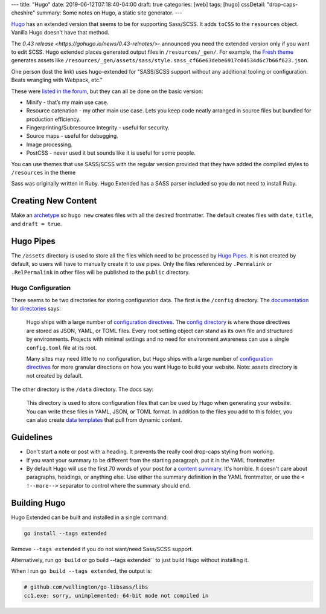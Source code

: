 ---
title: "Hugo"
date: 2019-06-12T07:18:40-04:00
draft: true
categories: [web]
tags: [hugo]
cssDetail: "drop-caps-cheshire"
summary: Some notes on Hugo, a static site generator.
---

`Hugo`_ has an extended version that seems to be for supporting Sass/SCSS.  It
adds ``toCSS`` to the ``resources`` object. Vanilla Hugo doesn't have that
method.

The `0.43 release <https://gohugo.io/news/0.43-relnotes/>`- announced you need
the extended version only if you want to edit SCSS. Hugo extended places
generated output files in ``/resources/_gen/``. For example, the `Fresh theme <https://themes.gohugo.io/hugo-fresh/>`_ generates assets like
``/resources/_gen/assets/sass/style.sass_cf66e63debe6917c04534d6c7b66f623.json``.

One person (lost the link) uses hugo-extended for "SASS/SCSS support without
any additional tooling or configuration. Beats wrangling with Webpack, etc."

These were `listed in the forum <https://discourse.gohugo.io/t/should-i-use-hugo-extended-for-a-new-hugo-project/13954/3>`_, but they can all be done on the basic version:

* Minify - that’s my main use case.
* Resource catenation - my other main use case. Lets you keep code neatly
  arranged in source files but bundled for production efficiency.
* Fingerprinting/Subresource Integrity - useful for security.
* Source maps - useful for debugging.
* Image processing.
* PostCSS - never used it but sounds like it is useful for some people.

You can use themes that use SASS/SCSS with the regular version provided that
they have added the compiled styles to ``/resources`` in the theme

Sass was originally written in Ruby. Hugo Extended has a SASS parser included
so you do not need to install Ruby.

####################
Creating New Content
####################

Make an `archetype <https://gohugo.io/content-management/archetypes/>`_ so ``hugo new`` creates files with all the desired frontmatter. The default creates files with ``date``, ``title``, and ``draft = true``.

##########
Hugo Pipes
##########

The ``/assets`` directory is used to store all the files which need to be processed by `Hugo Pipes <https://gohugo.io/hugo-pipes/>`_. It is not created by default, so users will have to manually create it to use pipes. Only the files referenced by ``.Permalink`` or ``.RelPermalink`` in other files will be published to the ``public`` directory.

******************
Hugo Configuration
******************

There seems to be two directories for storing configuration data. The first is the ``/config`` directory. The `documentation for directories <https://gohugo.io/getting-started/directory-structure/>`_ says:

    Hugo ships with a large number of `configuration directives <https://gohugo.io/getting-started/configuration/#all-variables-yaml>`_. The `config directory <https://gohugo.io/getting-started/configuration/#configuration-directory>`_ is where those directives are stored as JSON, YAML, or TOML files. Every root setting object can stand as its own file and structured by environments. Projects with minimal settings and no need for environment awareness can use a single ``config.toml`` file at its root.

    Many sites may need little to no configuration, but Hugo ships with a large number of `configuration directives <https://gohugo.io/getting-started/configuration/#all-variables-yaml>`_ for more granular directions on how you want Hugo to build your website. Note: assets directory is not created by default.

The other directory is the ``/data`` directory. The docs say:

    This directory is used to store configuration files that can be used by Hugo when generating your website. You can write these files in YAML, JSON, or TOML format. In addition to the files you add to this folder, you can also create `data templates <https://gohugo.io/templates/data-templates/>`_ that pull from dynamic content.

##########
Guidelines
##########

* Don't start a note or post with a heading. It prevents the really cool
  drop-caps styling from working.
* If you want your summary to be different from the starting paragraph, put it
  in the YAML frontmatter.
* By default Hugo will use the first 70 words of your post for a
  `content summary <https://gohugo.io/content-management/summaries/>`_. It's
  horrible. It doesn't care about paragraphs, headings, or anything else.
  Use either the summary definition in the YAML frontmatter, or use the
  ``< !--more-->`` separator to control where the summary should end.

#############
Building Hugo
#############

Hugo Extended can be built and installed in a single command:

.. code-block:: bat

    go install --tags extended

Remove ``--tags extended`` if you do not want/need Sass/SCSS support.

Alternatively, run ``go build`` or go build --tags extended`` to just build
Hugo without installing it.

When I run ``go build --tags extended``, the output is:

.. code-block:: bat

    # github.com/wellington/go-libsass/libs
    cc1.exe: sorry, unimplemented: 64-bit mode not compiled in

.. _hugo: https://gohugo.io
